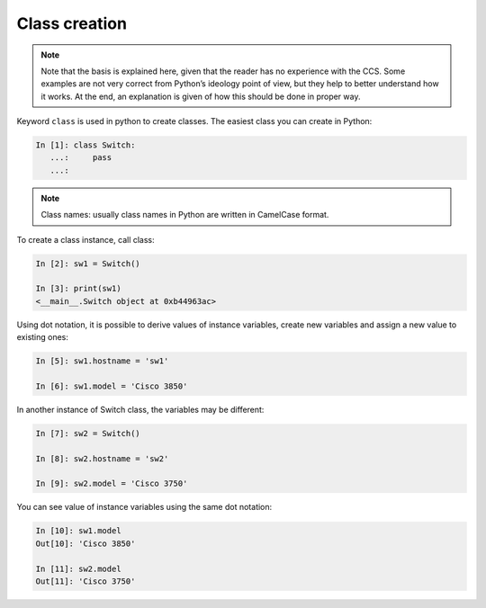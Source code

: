 Class creation
---------------

.. note::

    Note that the basis is explained here, given that the reader has no experience with the CCS. Some examples are not very correct from Python’s ideology point of view, but they help to better understand how it works. At the end, an explanation is given of how this should be done in proper way.

Keyword ``class`` is used in python to create classes. The easiest class you can create in Python:

.. code:: python

    In [1]: class Switch:
       ...:     pass
       ...:

.. note::

    Class names: usually class names in Python are written in CamelCase format.

To create a class instance, call class:

.. code:: python

    In [2]: sw1 = Switch()

    In [3]: print(sw1)
    <__main__.Switch object at 0xb44963ac>

Using dot notation, it is possible to derive values of instance variables, create new variables and assign a new value to existing ones:

.. code:: python

    In [5]: sw1.hostname = 'sw1'

    In [6]: sw1.model = 'Cisco 3850'

In another instance of Switch class, the variables may be different:

.. code:: python

    In [7]: sw2 = Switch()

    In [8]: sw2.hostname = 'sw2'

    In [9]: sw2.model = 'Cisco 3750'

You can see value of instance variables using the same dot notation:

.. code:: python

    In [10]: sw1.model
    Out[10]: 'Cisco 3850'

    In [11]: sw2.model
    Out[11]: 'Cisco 3750'

